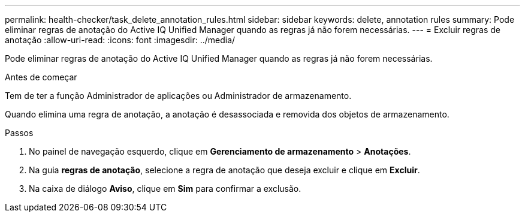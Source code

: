 ---
permalink: health-checker/task_delete_annotation_rules.html 
sidebar: sidebar 
keywords: delete, annotation rules 
summary: Pode eliminar regras de anotação do Active IQ Unified Manager quando as regras já não forem necessárias. 
---
= Excluir regras de anotação
:allow-uri-read: 
:icons: font
:imagesdir: ../media/


[role="lead"]
Pode eliminar regras de anotação do Active IQ Unified Manager quando as regras já não forem necessárias.

.Antes de começar
Tem de ter a função Administrador de aplicações ou Administrador de armazenamento.

Quando elimina uma regra de anotação, a anotação é desassociada e removida dos objetos de armazenamento.

.Passos
. No painel de navegação esquerdo, clique em *Gerenciamento de armazenamento* > *Anotações*.
. Na guia *regras de anotação*, selecione a regra de anotação que deseja excluir e clique em *Excluir*.
. Na caixa de diálogo *Aviso*, clique em *Sim* para confirmar a exclusão.

